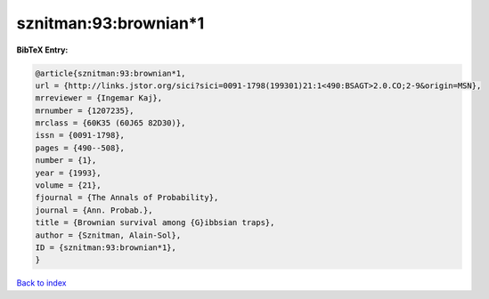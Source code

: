 sznitman:93:brownian*1
======================

.. :cite:t:`sznitman:93:brownian*1`

.. bibliography:: ../../All.bib

**BibTeX Entry:**

.. code-block:: bibtex

   @article{sznitman:93:brownian*1,
   url = {http://links.jstor.org/sici?sici=0091-1798(199301)21:1<490:BSAGT>2.0.CO;2-9&origin=MSN},
   mrreviewer = {Ingemar Kaj},
   mrnumber = {1207235},
   mrclass = {60K35 (60J65 82D30)},
   issn = {0091-1798},
   pages = {490--508},
   number = {1},
   year = {1993},
   volume = {21},
   fjournal = {The Annals of Probability},
   journal = {Ann. Probab.},
   title = {Brownian survival among {G}ibbsian traps},
   author = {Sznitman, Alain-Sol},
   ID = {sznitman:93:brownian*1},
   }

`Back to index <../index>`_
